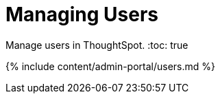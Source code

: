 = Managing Users
:last_updated: 7/24/2020


Manage users in ThoughtSpot.
:toc: true

{% include content/admin-portal/users.md %}
